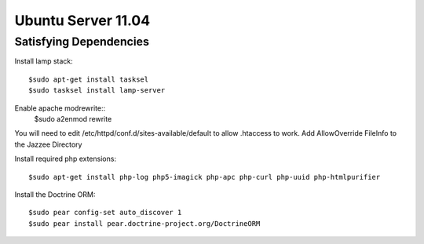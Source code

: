 Ubuntu Server 11.04
=====================


Satisfying Dependencies
-----------------------------------

Install lamp stack::

  $sudo apt-get install tasksel
  $sudo tasksel install lamp-server

Enable apache modrewrite::
  $sudo a2enmod rewrite

You will need to edit /etc/httpd/conf.d/sites-available/default to allow .htaccess to work.
Add AllowOverride FileInfo to the Jazzee Directory

Install required php extensions::

  $sudo apt-get install php-log php5-imagick php-apc php-curl php-uuid php-htmlpurifier

Install the Doctrine ORM::

  $sudo pear config-set auto_discover 1
  $sudo pear install pear.doctrine-project.org/DoctrineORM